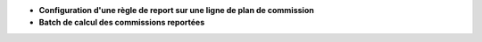 - **Configuration d'une règle de report sur une ligne de plan de commission**


- **Batch de calcul des commissions reportées**
